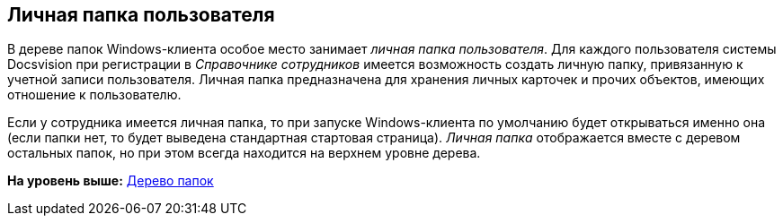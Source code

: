 [[ariaid-title1]]
== Личная папка пользователя

В дереве папок Windows-клиента особое место занимает _личная папка пользователя_. Для каждого пользователя системы Docsvision при регистрации в [.dfn .term]_Справочнике сотрудников_ имеется возможность создать личную папку, привязанную к учетной записи пользователя. Личная папка предназначена для хранения личных карточек и прочих объектов, имеющих отношение к пользователю.

Если у сотрудника имеется личная папка, то при запуске Windows-клиента по умолчанию будет открываться именно она (если папки нет, то будет выведена стандартная стартовая страница). [.dfn .term]_Личная папка_ отображается вместе с деревом остальных папок, но при этом всегда находится на верхнем уровне дерева.

*На уровень выше:* xref:../topics/Interface_folder_tree.adoc[Дерево папок]
